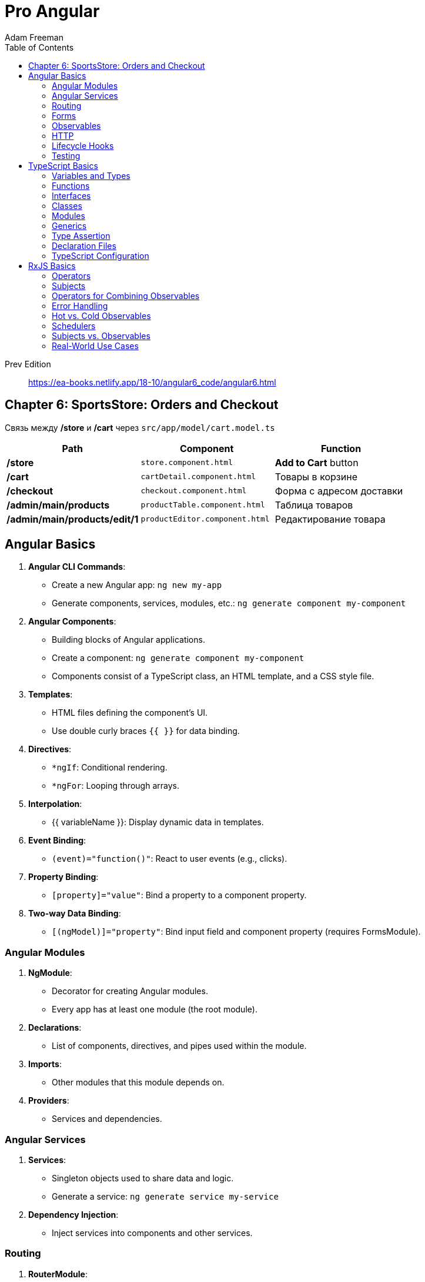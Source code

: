 = Pro Angular
:icons: font
:source-highlighter: pygments
:toc: right
:toclevels: 4
Adam Freeman

Prev Edition::
https://ea-books.netlify.app/18-10/angular6_code/angular6.html

== Chapter 6: SportsStore: Orders and Checkout

Связь между */store* и */cart* через `src/app/model/cart.model.ts`

[cols="1,1,1"]
|===
| Path | Component | Function 

| */store* | `store.component.html` | **Add to Cart** button 
| */cart* | `cartDetail.component.html` | Товары в корзине 
| */checkout* | `checkout.component.html` | Форма с адресом доставки 
| */admin/main/products* | `productTable.component.html` | Таблица товаров
| */admin/main/products/edit/1* | `productEditor.component.html` | Редактирование товара
|===


== Angular Basics

1. **Angular CLI Commands**:
   - Create a new Angular app: `ng new my-app`
   - Generate components, services, modules, etc.: `ng generate component my-component`

2. **Angular Components**:
   - Building blocks of Angular applications.
   - Create a component: `ng generate component my-component`
   - Components consist of a TypeScript class, an HTML template, and a CSS style file.

3. **Templates**:
   - HTML files defining the component's UI.
   - Use double curly braces `{{ }}` for data binding.

4. **Directives**:
   - `*ngIf`: Conditional rendering.
   - `*ngFor`: Looping through arrays.

5. **Interpolation**:
   - {{ variableName }}: Display dynamic data in templates.

6. **Event Binding**:
   - `(event)="function()"`: React to user events (e.g., clicks).

7. **Property Binding**:
   - `[property]="value"`: Bind a property to a component property.

8. **Two-way Data Binding**:
   - `[(ngModel)]="property"`: Bind input field and component property (requires FormsModule).

=== Angular Modules

1. **NgModule**:
   - Decorator for creating Angular modules.
   - Every app has at least one module (the root module).

2. **Declarations**:
   - List of components, directives, and pipes used within the module.

3. **Imports**:
   - Other modules that this module depends on.

4. **Providers**:
   - Services and dependencies.

=== Angular Services

1. **Services**:
   - Singleton objects used to share data and logic.
   - Generate a service: `ng generate service my-service`

2. **Dependency Injection**:
   - Inject services into components and other services.

=== Routing

1. **RouterModule**:
   - Provides routing and navigation functionality.

2. **Routes**:
   - Define application routes with associated components.

3. **Router Outlet**:
   - Placeholder where routed component views are displayed.

=== Forms

1. **FormsModule** and **ReactiveFormsModule**:
   - For handling forms in Angular.

2. **Template-driven Forms**:
   - Use Angular directives in the template.

3. **Reactive Forms**:
   - Create forms programmatically with FormControl and FormGroup.

=== Observables

1. **RxJS**:
   - Angular extensively uses RxJS for handling asynchronous operations.

2. **Observable**:
   - Represents a stream of data over time.

3. **Subscriptions**:
   - Subscribe to observables to receive data.

=== HTTP

1. **HttpClient**:
   - Angular's module for making HTTP requests.

2. **GET, POST, PUT, DELETE**:
   - HTTP methods for interacting with a server.

=== Lifecycle Hooks

1. **ngOnInit, ngOnDestroy, etc.**:
   - Methods to react to component lifecycle events.

2. **ngOnChanges**:
   - React to input property changes.

3. **ngDoCheck**:
   - Detect and act upon changes in a component.

=== Testing

1. **Karma**:
   - Test runner for Angular applications.

2. **Jasmine**:
   - Testing framework for writing unit tests.



== TypeScript Basics

1. **Installing TypeScript**:
   - Install TypeScript globally: `npm install -g typescript`

2. **Creating a TypeScript File**:
   - Create a `.ts` file, e.g., `app.ts`.

3. **Compiling TypeScript**:
   - Compile TypeScript to JavaScript: `tsc app.ts`

4. **Running TypeScript**:
   - Use Node.js or a browser to run the generated JavaScript.

=== Variables and Types

1. **Variable Declarations**:
   - Declare variables with `let`, `const`, or `var`.

2. **Type Annotations**:
   - Use `:` to specify variable types, e.g., `let name: string`.

3. **Basic Types**:
   - `string`, `number`, `boolean`, `null`, `undefined`, `symbol`, `object`, `any`.

4. **Arrays and Tuples**:
   - `let list: number[] = [1, 2, 3];`
   - Tuple: `let tuple: [string, number] = ['hello', 42];`

5. **Enums**:
   - Create enum types: `enum Color { Red, Green, Blue };`

=== Functions

1. **Function Declarations**:
   - Define functions with type annotations:

```ts
  function greet(name: string): string {
    return `Hello, ${name}!`;
  }
```

2. **Optional and Default Parameters**:
   - Make parameters optional with `?` and provide defaults.

3. **Rest Parameters**:
   - Collect multiple parameters into an array using `...`.

=== Interfaces

1. **Defining Interfaces**:
   - Declare object shapes with interfaces:

```ts
  interface Person {
    name: string;
    age?: number;
  }
```

2. **Implementing Interfaces**:
   - Implement interfaces in classes.

3. **Extending Interfaces**:
   - Extend interfaces to create new ones.

=== Classes

1. **Class Declarations**:
   - Define classes with properties and methods:

```ts
  class Car {
    make: string;
    constructor(make: string) {
      this.make = make;
    }
  }
```

2. **Inheritance**:
   - Use `extends` to create subclasses.

3. **Access Modifiers**:
   - Control access to class members with `public`, `private`, and `protected`.

=== Modules

1. **Exporting and Importing**:
   - Export modules with `export` and import them with `import`.

2. **Default Exports**:
   - Use `export default` for the default export of a module.

=== Generics

1. **Generic Functions**:
   - Create reusable functions and classes with generics.

```ts
function identity<T>(arg: T): T {
  return arg;
}
```

2. **Generic Constraints**:
   - Restrict the types that can be used with generics.

```ts
function getLength<T extends { length: number }>(arg: T): number {
  return arg.length;
}
```

=== Type Assertion

1. **Type Assertion**:
   - Use `<Type>` or `value as Type` to assert a type when necessary.

```ts
let value: any = 'Hello, TypeScript!';
let length = (value as string).length;
```

=== Declaration Files

1. **Declaration Files (.d.ts)**:
   - Use declaration files to define types for third-party libraries.

=== TypeScript Configuration

1. **tsconfig.json**:
   - Configure TypeScript settings in a `tsconfig.json` file.

2. **Compiler Options**:
   - Set compiler options like target, module, and outDir.


== RxJS Basics

1. **Installing RxJS**:
   - Install RxJS using npm: `npm install rxjs`

2. **Importing RxJS**:
   - Import RxJS features using `import { Observable, of, from, Subject } from 'rxjs';`

3. **Creating Observables**:
   - Create observables with `Observable.create()`, `of()`, or `from()`.

4. **Subscribing to Observables**:
   - Subscribe to an observable using the `subscribe()` method.

5. **Unsubscribing**:
   - Unsubscribe from an observable to prevent memory leaks: `subscription.unsubscribe();`

=== Operators

1. **Pipeable Operators**:
   - Use operators like `map()`, `filter()`, `mergeMap()`, and `switchMap()` to transform and manipulate data streams.

2. **Chaining Operators**:
   - Chain multiple operators together using the `pipe()` method.

3. **Creating Operators**:
   - Create custom operators by defining functions that return functions.

=== Subjects

1. **Subjects**:
   - Subjects are both observables and observers.
   - Use `Subject`, `BehaviorSubject`, or `ReplaySubject`.

2. **Publishing Values**:
   - Publish values to multiple subscribers using a subject.

3. **Complete and Error**:
   - Subjects can complete or emit errors using `complete()` and `error()` methods.

=== Operators for Combining Observables

1. **merge()**:
   - Merge multiple observables into one.

2. **concat()**:
   - Concatenate observables sequentially.

3. **forkJoin()**:
   - Wait for all observables to complete and emit their last values.

4. **zip()**:
   - Combine values from multiple observables sequentially.

=== Error Handling

1. **catchError()**:
   - Handle errors gracefully within an observable pipeline.

2. **retry()**:
   - Retry an observable sequence on error.

=== Hot vs. Cold Observables

1. **Cold Observables**:
   - Produce data only when subscribed.
   - Each subscriber gets its own independent sequence.

2. **Hot Observables**:
   - Produce data continuously, even when there are no subscribers.
   - Subscribers share the same sequence.

=== Schedulers

1. **Schedulers**:
   - Control the execution context and timing of observables.
   - Use schedulers like `asyncScheduler`, `queueScheduler`, and `animationFrameScheduler`.

2. **observeOn()**:
   - Specify the scheduler on which to observe values.

=== Subjects vs. Observables

1. **Subjects**:
   - Both observable and observer.
   - Use when you need to multicast values to multiple subscribers.

2. **Observables**:
   - Only observable.
   - Use for one-to-one data streaming.

=== Real-World Use Cases

1. **HTTP Requests**:
   - Use RxJS for handling HTTP requests using Angular's HttpClient.

2. **User Input Handling**:
   - Manage user interactions and debouncing.

3. **WebSocket Communication**:
   - Handle real-time data streams with WebSockets.

4. **State Management**:
   - Implement state management solutions like NgRx with RxJS in Angular.

